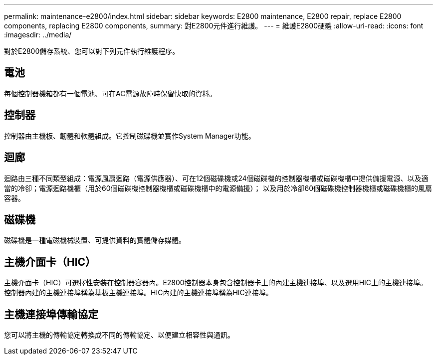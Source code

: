 ---
permalink: maintenance-e2800/index.html 
sidebar: sidebar 
keywords: E2800 maintenance, E2800 repair, replace E2800 components, replacing E2800 components, 
summary: 對E2800元件進行維護。 
---
= 維護E2800硬體
:allow-uri-read: 
:icons: font
:imagesdir: ../media/


[role="lead"]
對於E2800儲存系統、您可以對下列元件執行維護程序。



== 電池

每個控制器機箱都有一個電池、可在AC電源故障時保留快取的資料。



== 控制器

控制器由主機板、韌體和軟體組成。它控制磁碟機並實作System Manager功能。



== 迴廊

迴路由三種不同類型組成：電源風扇迴路（電源供應器）、可在12個磁碟機或24個磁碟機的控制器機櫃或磁碟機櫃中提供備援電源、以及適當的冷卻；電源迴路機櫃（用於60個磁碟機控制器機櫃或磁碟機櫃中的電源備援）； 以及用於冷卻60個磁碟機控制器機櫃或磁碟機櫃的風扇容器。



== 磁碟機

磁碟機是一種電磁機械裝置、可提供資料的實體儲存媒體。



== 主機介面卡（HIC）

主機介面卡（HIC）可選擇性安裝在控制器容器內。E2800控制器本身包含控制器卡上的內建主機連接埠、以及選用HIC上的主機連接埠。控制器內建的主機連接埠稱為基板主機連接埠。HIC內建的主機連接埠稱為HIC連接埠。



== 主機連接埠傳輸協定

您可以將主機的傳輸協定轉換成不同的傳輸協定、以便建立相容性與通訊。
